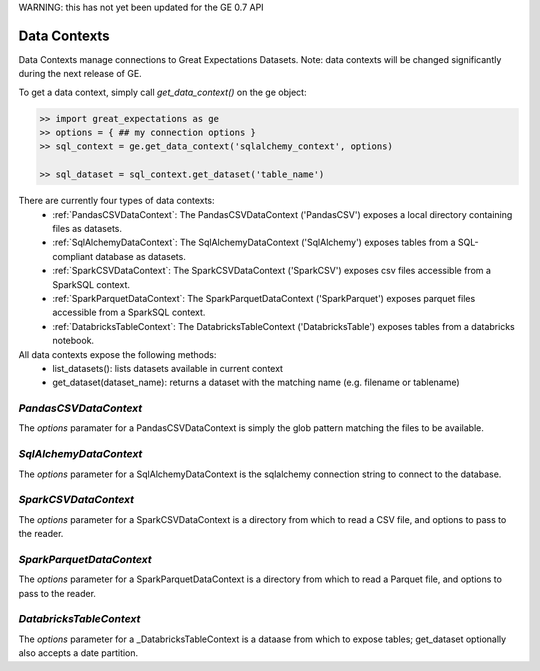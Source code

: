 .. _data_contexts:


WARNING: this has not yet been updated for the GE 0.7 API

================================================================================
Data Contexts
================================================================================

Data Contexts manage connections to Great Expectations Datasets. Note: data contexts
will be changed significantly during the next release of GE.

To get a data context, simply call `get_data_context()` on the ge object:

.. code-block:: bash

    >> import great_expectations as ge
    >> options = { ## my connection options }
    >> sql_context = ge.get_data_context('sqlalchemy_context', options)

    >> sql_dataset = sql_context.get_dataset('table_name')


There are currently four types of data contexts:
  - :ref:`PandasCSVDataContext`: The PandasCSVDataContext ('PandasCSV') exposes a local directory containing files as datasets.
  - :ref:`SqlAlchemyDataContext`: The SqlAlchemyDataContext ('SqlAlchemy') exposes tables from a SQL-compliant database as datasets.
  - :ref:`SparkCSVDataContext`: The SparkCSVDataContext ('SparkCSV') exposes csv files accessible from a SparkSQL context.
  - :ref:`SparkParquetDataContext`: The SparkParquetDataContext ('SparkParquet') exposes parquet files accessible from a SparkSQL context.
  - :ref:`DatabricksTableContext`: The DatabricksTableContext ('DatabricksTable') exposes tables from a databricks notebook.

All data contexts expose the following methods:
  - list_datasets(): lists datasets available in current context
  - get_dataset(dataset_name): returns a dataset with the matching name (e.g. filename or tablename)

.. _PandasCSVDataContext:

`PandasCSVDataContext`
----------------------

The `options` paramater for a PandasCSVDataContext is simply the glob pattern matching the files to be available.


.. _SqlAlchemyDataContext:

`SqlAlchemyDataContext`
-----------------------

The `options` parameter for a SqlAlchemyDataContext is the sqlalchemy connection string to connect to the database.


.. _SparkCSVDataContext:

`SparkCSVDataContext`
---------------------

The `options` parameter for a SparkCSVDataContext is a directory from which to read a CSV file, and options to pass to the reader.


.. _SparkParquetDataContext:

`SparkParquetDataContext`
-------------------------

The `options` parameter for a SparkParquetDataContext is a directory from which to read a Parquet file, and options to pass to the reader.


.. _DatabricksTableContext:

`DatabricksTableContext`
---------------------

The `options` parameter for a _DatabricksTableContext is a dataase from which to expose tables; get_dataset optionally also accepts
a date partition.